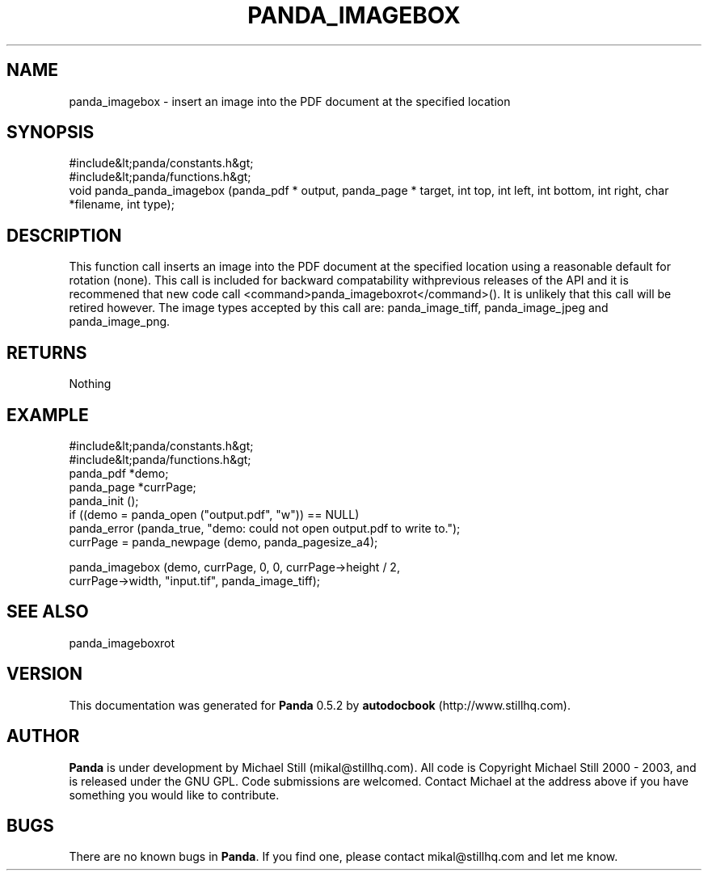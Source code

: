 .\" This manpage has been automatically generated by docbook2man 
.\" from a DocBook document.  This tool can be found at:
.\" <http://shell.ipoline.com/~elmert/comp/docbook2X/> 
.\" Please send any bug reports, improvements, comments, patches, 
.\" etc. to Steve Cheng <steve@ggi-project.org>.
.TH "PANDA_IMAGEBOX" "3" "18 May 2003" "" ""

.SH NAME
panda_imagebox \- insert an image into the PDF document at the specified location
.SH SYNOPSIS

.nf
 #include&lt;panda/constants.h&gt;
 #include&lt;panda/functions.h&gt;
 void panda_panda_imagebox (panda_pdf * output, panda_page * target, int top, int left, int bottom, int right, char *filename, int type);
.fi
.SH "DESCRIPTION"
.PP
This function call inserts an image into the PDF document at the specified location using a reasonable default for rotation (none). This call is included for backward compatability withprevious releases of the API and it is recommened that new code call <command>panda_imageboxrot</command>(). It is unlikely that this call will be retired however. The image types accepted by this call are: panda_image_tiff, panda_image_jpeg and panda_image_png.
.SH "RETURNS"
.PP
Nothing
.SH "EXAMPLE"

.nf
 #include&lt;panda/constants.h&gt;
 #include&lt;panda/functions.h&gt;
 panda_pdf *demo;
 panda_page *currPage;
 panda_init ();
 if ((demo = panda_open ("output.pdf", "w")) == NULL)
 panda_error (panda_true, "demo: could not open output.pdf to write to.");
 currPage = panda_newpage (demo, panda_pagesize_a4);
  
 panda_imagebox (demo, currPage, 0, 0, currPage->height / 2,
 currPage->width, "input.tif", panda_image_tiff);
.fi
.SH "SEE ALSO"
.PP
panda_imageboxrot
.SH "VERSION"
.PP
This documentation was generated for \fBPanda\fR 0.5.2 by \fBautodocbook\fR (http://www.stillhq.com).
.SH "AUTHOR"
.PP
\fBPanda\fR is under development by Michael Still (mikal@stillhq.com). All code is Copyright Michael Still 2000 - 2003,  and is released under the GNU GPL. Code submissions are welcomed. Contact Michael at the address above if you have something you would like to contribute.
.SH "BUGS"
.PP
There  are no known bugs in \fBPanda\fR. If you find one, please contact mikal@stillhq.com and let me know.

